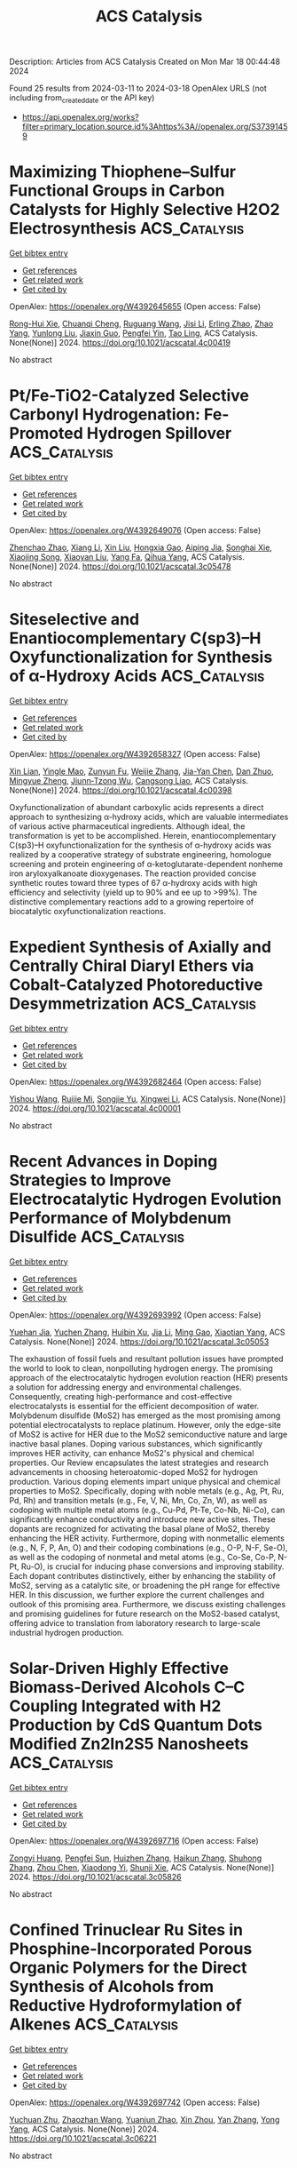 #+TITLE: ACS Catalysis
Description: Articles from ACS Catalysis
Created on Mon Mar 18 00:44:48 2024

Found 25 results from 2024-03-11 to 2024-03-18
OpenAlex URLS (not including from_created_date or the API key)
- [[https://api.openalex.org/works?filter=primary_location.source.id%3Ahttps%3A//openalex.org/S37391459]]

* Maximizing Thiophene–Sulfur Functional Groups in Carbon Catalysts for Highly Selective H2O2 Electrosynthesis  :ACS_Catalysis:
:PROPERTIES:
:UUID: https://openalex.org/W4392645655
:TOPICS: Electrocatalysis for Energy Conversion, Aqueous Zinc-Ion Battery Technology, Fuel Cell Membrane Technology
:PUBLICATION_DATE: 2024-03-11
:END:    
    
[[elisp:(doi-add-bibtex-entry "https://doi.org/10.1021/acscatal.4c00419")][Get bibtex entry]] 

- [[elisp:(progn (xref--push-markers (current-buffer) (point)) (oa--referenced-works "https://openalex.org/W4392645655"))][Get references]]
- [[elisp:(progn (xref--push-markers (current-buffer) (point)) (oa--related-works "https://openalex.org/W4392645655"))][Get related work]]
- [[elisp:(progn (xref--push-markers (current-buffer) (point)) (oa--cited-by-works "https://openalex.org/W4392645655"))][Get cited by]]

OpenAlex: https://openalex.org/W4392645655 (Open access: False)
    
[[https://openalex.org/A5032588552][Rong-Hui Xie]], [[https://openalex.org/A5069312764][Chuanqi Cheng]], [[https://openalex.org/A5040727266][Ruguang Wang]], [[https://openalex.org/A5080694011][Jisi Li]], [[https://openalex.org/A5035642078][Erling Zhao]], [[https://openalex.org/A5024938458][Zhao Yang]], [[https://openalex.org/A5020877890][Yunlong Liu]], [[https://openalex.org/A5063185577][Jiaxin Guo]], [[https://openalex.org/A5034248727][Pengfei Yin]], [[https://openalex.org/A5063986077][Tao Ling]], ACS Catalysis. None(None)] 2024. https://doi.org/10.1021/acscatal.4c00419 
     
No abstract    

    

* Pt/Fe-TiO2-Catalyzed Selective Carbonyl Hydrogenation: Fe-Promoted Hydrogen Spillover  :ACS_Catalysis:
:PROPERTIES:
:UUID: https://openalex.org/W4392649076
:TOPICS: Homogeneous Catalysis with Transition Metals, Catalytic Reduction of Nitro Compounds, Catalytic Conversion of Biomass to Fuels and Chemicals
:PUBLICATION_DATE: 2024-03-11
:END:    
    
[[elisp:(doi-add-bibtex-entry "https://doi.org/10.1021/acscatal.3c05478")][Get bibtex entry]] 

- [[elisp:(progn (xref--push-markers (current-buffer) (point)) (oa--referenced-works "https://openalex.org/W4392649076"))][Get references]]
- [[elisp:(progn (xref--push-markers (current-buffer) (point)) (oa--related-works "https://openalex.org/W4392649076"))][Get related work]]
- [[elisp:(progn (xref--push-markers (current-buffer) (point)) (oa--cited-by-works "https://openalex.org/W4392649076"))][Get cited by]]

OpenAlex: https://openalex.org/W4392649076 (Open access: False)
    
[[https://openalex.org/A5070144089][Zhenchao Zhao]], [[https://openalex.org/A5081640064][Xiang Li]], [[https://openalex.org/A5021687717][Xin Liu]], [[https://openalex.org/A5049629115][Hongxia Gao]], [[https://openalex.org/A5017364023][Aiping Jia]], [[https://openalex.org/A5002873170][Songhai Xie]], [[https://openalex.org/A5000265322][Xiaojing Song]], [[https://openalex.org/A5004349988][Xiaoyan Liu]], [[https://openalex.org/A5016532688][Yang Fa]], [[https://openalex.org/A5004719521][Qihua Yang]], ACS Catalysis. None(None)] 2024. https://doi.org/10.1021/acscatal.3c05478 
     
No abstract    

    

* Siteselective and Enantiocomplementary C(sp3)–H Oxyfunctionalization for Synthesis of α-Hydroxy Acids  :ACS_Catalysis:
:PROPERTIES:
:UUID: https://openalex.org/W4392658327
:TOPICS: Catalytic C-H Amination Reactions, Transition-Metal-Catalyzed C–H Bond Functionalization, Catalytic Oxidation of Alcohols
:PUBLICATION_DATE: 2024-03-11
:END:    
    
[[elisp:(doi-add-bibtex-entry "https://doi.org/10.1021/acscatal.4c00398")][Get bibtex entry]] 

- [[elisp:(progn (xref--push-markers (current-buffer) (point)) (oa--referenced-works "https://openalex.org/W4392658327"))][Get references]]
- [[elisp:(progn (xref--push-markers (current-buffer) (point)) (oa--related-works "https://openalex.org/W4392658327"))][Get related work]]
- [[elisp:(progn (xref--push-markers (current-buffer) (point)) (oa--cited-by-works "https://openalex.org/W4392658327"))][Get cited by]]

OpenAlex: https://openalex.org/W4392658327 (Open access: False)
    
[[https://openalex.org/A5027467469][Xin Lian]], [[https://openalex.org/A5028161422][Yingle Mao]], [[https://openalex.org/A5018206556][Zunyun Fu]], [[https://openalex.org/A5030681379][Weijie Zhang]], [[https://openalex.org/A5058071351][Jia-Yan Chen]], [[https://openalex.org/A5092224606][Dan Zhuo]], [[https://openalex.org/A5075749706][Mingyue Zheng]], [[https://openalex.org/A5064221165][Jiunn‐Tzong Wu]], [[https://openalex.org/A5004928664][Cangsong Liao]], ACS Catalysis. None(None)] 2024. https://doi.org/10.1021/acscatal.4c00398 
     
Oxyfunctionalization of abundant carboxylic acids represents a direct approach to synthesizing α-hydroxy acids, which are valuable intermediates of various active pharmaceutical ingredients. Although ideal, the transformation is yet to be accomplished. Herein, enantiocomplementary C(sp3)–H oxyfunctionalization for the synthesis of α-hydroxy acids was realized by a cooperative strategy of substrate engineering, homologue screening and protein engineering of α-ketoglutarate-dependent nonheme iron aryloxyalkanoate dioxygenases. The reaction provided concise synthetic routes toward three types of 67 α-hydroxy acids with high efficiency and selectivity (yield up to 90% and ee up to >99%). The distinctive complementary reactions add to a growing repertoire of biocatalytic oxyfunctionalization reactions.    

    

* Expedient Synthesis of Axially and Centrally Chiral Diaryl Ethers via Cobalt-Catalyzed Photoreductive Desymmetrization  :ACS_Catalysis:
:PROPERTIES:
:UUID: https://openalex.org/W4392682464
:TOPICS: Atroposelective Synthesis of Axially Chiral Compounds, Chiroptical Spectroscopy in Organic Compound Analysis, Transition-Metal-Catalyzed C–H Bond Functionalization
:PUBLICATION_DATE: 2024-03-12
:END:    
    
[[elisp:(doi-add-bibtex-entry "https://doi.org/10.1021/acscatal.4c00001")][Get bibtex entry]] 

- [[elisp:(progn (xref--push-markers (current-buffer) (point)) (oa--referenced-works "https://openalex.org/W4392682464"))][Get references]]
- [[elisp:(progn (xref--push-markers (current-buffer) (point)) (oa--related-works "https://openalex.org/W4392682464"))][Get related work]]
- [[elisp:(progn (xref--push-markers (current-buffer) (point)) (oa--cited-by-works "https://openalex.org/W4392682464"))][Get cited by]]

OpenAlex: https://openalex.org/W4392682464 (Open access: False)
    
[[https://openalex.org/A5069332742][Yishou Wang]], [[https://openalex.org/A5051272053][Ruijie Mi]], [[https://openalex.org/A5082881031][Songjie Yu]], [[https://openalex.org/A5061667297][Xingwei Li]], ACS Catalysis. None(None)] 2024. https://doi.org/10.1021/acscatal.4c00001 
     
No abstract    

    

* Recent Advances in Doping Strategies to Improve Electrocatalytic Hydrogen Evolution Performance of Molybdenum Disulfide  :ACS_Catalysis:
:PROPERTIES:
:UUID: https://openalex.org/W4392693992
:TOPICS: Electrocatalysis for Energy Conversion, Thin-Film Solar Cell Technology, Aqueous Zinc-Ion Battery Technology
:PUBLICATION_DATE: 2024-03-12
:END:    
    
[[elisp:(doi-add-bibtex-entry "https://doi.org/10.1021/acscatal.3c05053")][Get bibtex entry]] 

- [[elisp:(progn (xref--push-markers (current-buffer) (point)) (oa--referenced-works "https://openalex.org/W4392693992"))][Get references]]
- [[elisp:(progn (xref--push-markers (current-buffer) (point)) (oa--related-works "https://openalex.org/W4392693992"))][Get related work]]
- [[elisp:(progn (xref--push-markers (current-buffer) (point)) (oa--cited-by-works "https://openalex.org/W4392693992"))][Get cited by]]

OpenAlex: https://openalex.org/W4392693992 (Open access: False)
    
[[https://openalex.org/A5069543971][Yuehan Jia]], [[https://openalex.org/A5066097652][Yuchen Zhang]], [[https://openalex.org/A5042441491][Huibin Xu]], [[https://openalex.org/A5033673973][Jia Li]], [[https://openalex.org/A5007232564][Ming Gao]], [[https://openalex.org/A5010431648][Xiaotian Yang]], ACS Catalysis. None(None)] 2024. https://doi.org/10.1021/acscatal.3c05053 
     
The exhaustion of fossil fuels and resultant pollution issues have prompted the world to look to clean, nonpolluting hydrogen energy. The promising approach of the electrocatalytic hydrogen evolution reaction (HER) presents a solution for addressing energy and environmental challenges. Consequently, creating high-performance and cost-effective electrocatalysts is essential for the efficient decomposition of water. Molybdenum disulfide (MoS2) has emerged as the most promising among potential electrocatalysts to replace platinum. However, only the edge-site of MoS2 is active for HER due to the MoS2 semiconductive nature and large inactive basal planes. Doping various substances, which significantly improves HER activity, can enhance MoS2's physical and chemical properties. Our Review encapsulates the latest strategies and research advancements in choosing heteroatomic-doped MoS2 for hydrogen production. Various doping elements impart unique physical and chemical properties to MoS2. Specifically, doping with noble metals (e.g., Ag, Pt, Ru, Pd, Rh) and transition metals (e.g., Fe, V, Ni, Mn, Co, Zn, W), as well as codoping with multiple metal atoms (e.g., Cu-Pd, Pt-Te, Co-Nb, Ni-Co), can significantly enhance conductivity and introduce new active sites. These dopants are recognized for activating the basal plane of MoS2, thereby enhancing the HER activity. Furthermore, doping with nonmetallic elements (e.g., N, F, P, An, O) and their codoping combinations (e.g., O-P, N-F, Se-O), as well as the codoping of nonmetal and metal atoms (e.g., Co-Se, Co-P, N-Pt, Ru-O), is crucial for inducing phase conversions and improving stability. Each dopant contributes distinctively, either by enhancing the stability of MoS2, serving as a catalytic site, or broadening the pH range for effective HER. In this discussion, we further explore the current challenges and outlook of this promising area. Furthermore, we discuss existing challenges and promising guidelines for future research on the MoS2-based catalyst, offering advice to translation from laboratory research to large-scale industrial hydrogen production.    

    

* Solar-Driven Highly Effective Biomass-Derived Alcohols C–C Coupling Integrated with H2 Production by CdS Quantum Dots Modified Zn2In2S5 Nanosheets  :ACS_Catalysis:
:PROPERTIES:
:UUID: https://openalex.org/W4392697716
:TOPICS: Photocatalytic Materials for Solar Energy Conversion, Porous Crystalline Organic Frameworks for Energy and Separation Applications, Formation and Properties of Nanocrystals and Nanostructures
:PUBLICATION_DATE: 2024-03-12
:END:    
    
[[elisp:(doi-add-bibtex-entry "https://doi.org/10.1021/acscatal.3c05826")][Get bibtex entry]] 

- [[elisp:(progn (xref--push-markers (current-buffer) (point)) (oa--referenced-works "https://openalex.org/W4392697716"))][Get references]]
- [[elisp:(progn (xref--push-markers (current-buffer) (point)) (oa--related-works "https://openalex.org/W4392697716"))][Get related work]]
- [[elisp:(progn (xref--push-markers (current-buffer) (point)) (oa--cited-by-works "https://openalex.org/W4392697716"))][Get cited by]]

OpenAlex: https://openalex.org/W4392697716 (Open access: False)
    
[[https://openalex.org/A5090435812][Zongyi Huang]], [[https://openalex.org/A5009066967][Pengfei Sun]], [[https://openalex.org/A5031458979][Huizhen Zhang]], [[https://openalex.org/A5087450865][Haikun Zhang]], [[https://openalex.org/A5063612918][Shuhong Zhang]], [[https://openalex.org/A5045122395][Zhou Chen]], [[https://openalex.org/A5062526485][Xiaodong Yi]], [[https://openalex.org/A5026338239][Shunji Xie]], ACS Catalysis. None(None)] 2024. https://doi.org/10.1021/acscatal.3c05826 
     
No abstract    

    

* Confined Trinuclear Ru Sites in Phosphine-Incorporated Porous Organic Polymers for the Direct Synthesis of Alcohols from Reductive Hydroformylation of Alkenes  :ACS_Catalysis:
:PROPERTIES:
:UUID: https://openalex.org/W4392697742
:TOPICS: Porous Crystalline Organic Frameworks for Energy and Separation Applications, Chemistry and Applications of Metal-Organic Frameworks, Innovations in Organic Synthesis Reactions
:PUBLICATION_DATE: 2024-03-12
:END:    
    
[[elisp:(doi-add-bibtex-entry "https://doi.org/10.1021/acscatal.3c06221")][Get bibtex entry]] 

- [[elisp:(progn (xref--push-markers (current-buffer) (point)) (oa--referenced-works "https://openalex.org/W4392697742"))][Get references]]
- [[elisp:(progn (xref--push-markers (current-buffer) (point)) (oa--related-works "https://openalex.org/W4392697742"))][Get related work]]
- [[elisp:(progn (xref--push-markers (current-buffer) (point)) (oa--cited-by-works "https://openalex.org/W4392697742"))][Get cited by]]

OpenAlex: https://openalex.org/W4392697742 (Open access: False)
    
[[https://openalex.org/A5014698881][Yuchuan Zhu]], [[https://openalex.org/A5078319852][Zhaozhan Wang]], [[https://openalex.org/A5066239611][Yuanjun Zhao]], [[https://openalex.org/A5001744159][Xin Zhou]], [[https://openalex.org/A5046692026][Yan Zhang]], [[https://openalex.org/A5000648383][Yong Yang]], ACS Catalysis. None(None)] 2024. https://doi.org/10.1021/acscatal.3c06221 
     
No abstract    

    

* Kinetics of Redox Half-Cycles on Bi2O3 for the Selective Catalytic Combustion of Hydrogen  :ACS_Catalysis:
:PROPERTIES:
:UUID: https://openalex.org/W4392697744
:TOPICS: Catalytic Nanomaterials, Catalytic Dehydrogenation of Light Alkanes, Kinetic Analysis of Thermal Processes in Materials
:PUBLICATION_DATE: 2024-03-12
:END:    
    
[[elisp:(doi-add-bibtex-entry "https://doi.org/10.1021/acscatal.3c05585")][Get bibtex entry]] 

- [[elisp:(progn (xref--push-markers (current-buffer) (point)) (oa--referenced-works "https://openalex.org/W4392697744"))][Get references]]
- [[elisp:(progn (xref--push-markers (current-buffer) (point)) (oa--related-works "https://openalex.org/W4392697744"))][Get related work]]
- [[elisp:(progn (xref--push-markers (current-buffer) (point)) (oa--cited-by-works "https://openalex.org/W4392697744"))][Get cited by]]

OpenAlex: https://openalex.org/W4392697744 (Open access: False)
    
[[https://openalex.org/A5025021152][Mark Jacob]], [[https://openalex.org/A5014100196][Huy Hoàng Nguyễn]], [[https://openalex.org/A5010884148][Matthew Neurock]], [[https://openalex.org/A5019481513][Aditya Bhan]], ACS Catalysis. None(None)] 2024. https://doi.org/10.1021/acscatal.3c05585 
     
No abstract    

    

* Temporal Resolution of Activity-Related Solvation Dynamics in the TIM Barrel Enzyme Murine Adenosine Deaminase  :ACS_Catalysis:
:PROPERTIES:
:UUID: https://openalex.org/W4392701608
:TOPICS: Structure and Function of G Protein-Coupled Receptors, Molecular Physiology of Purinergic Signalling, Protein Structure Prediction and Analysis
:PUBLICATION_DATE: 2024-03-12
:END:    
    
[[elisp:(doi-add-bibtex-entry "https://doi.org/10.1021/acscatal.3c02687")][Get bibtex entry]] 

- [[elisp:(progn (xref--push-markers (current-buffer) (point)) (oa--referenced-works "https://openalex.org/W4392701608"))][Get references]]
- [[elisp:(progn (xref--push-markers (current-buffer) (point)) (oa--related-works "https://openalex.org/W4392701608"))][Get related work]]
- [[elisp:(progn (xref--push-markers (current-buffer) (point)) (oa--cited-by-works "https://openalex.org/W4392701608"))][Get cited by]]

OpenAlex: https://openalex.org/W4392701608 (Open access: False)
    
[[https://openalex.org/A5073092786][Shuaihua Gao]], [[https://openalex.org/A5017455013][Xin Wu]], [[https://openalex.org/A5071928865][Wenju Zhang]], [[https://openalex.org/A5018223254][Thomas Richardson]], [[https://openalex.org/A5029064345][Samuel L. Barrow]], [[https://openalex.org/A5094126167][Christian A. Thompson-Kucera]], [[https://openalex.org/A5025340342][Anthony T. Iavarone]], [[https://openalex.org/A5066409965][Judith P. Klinman]], ACS Catalysis. None(None)] 2024. https://doi.org/10.1021/acscatal.3c02687 
     
No abstract    

    

* Genome Mining for New Enzyme Chemistry  :ACS_Catalysis:
:PROPERTIES:
:UUID: https://openalex.org/W4392701824
:TOPICS: Metabolic Engineering and Synthetic Biology, Ribosome Structure and Translation Mechanisms, Enzyme Immobilization Techniques
:PUBLICATION_DATE: 2024-03-12
:END:    
    
[[elisp:(doi-add-bibtex-entry "https://doi.org/10.1021/acscatal.3c06322")][Get bibtex entry]] 

- [[elisp:(progn (xref--push-markers (current-buffer) (point)) (oa--referenced-works "https://openalex.org/W4392701824"))][Get references]]
- [[elisp:(progn (xref--push-markers (current-buffer) (point)) (oa--related-works "https://openalex.org/W4392701824"))][Get related work]]
- [[elisp:(progn (xref--push-markers (current-buffer) (point)) (oa--cited-by-works "https://openalex.org/W4392701824"))][Get cited by]]

OpenAlex: https://openalex.org/W4392701824 (Open access: True)
    
[[https://openalex.org/A5039360167][Dinh Thanh Nguyen]], [[https://openalex.org/A5020004066][Douglas A. Mitchell]], [[https://openalex.org/A5067523147][Wilfred A. van der Donk]], ACS Catalysis. None(None)] 2024. https://doi.org/10.1021/acscatal.3c06322  ([[https://pubs.acs.org/doi/pdf/10.1021/acscatal.3c06322][pdf]])
     
No abstract    

    

* Unraveling the Oxygen Vacancy Site Mechanism of a Self-Assembly Hybrid Catalyst for Efficient Alkaline Water Oxidation  :ACS_Catalysis:
:PROPERTIES:
:UUID: https://openalex.org/W4392704093
:TOPICS: Electrocatalysis for Energy Conversion, Catalytic Nanomaterials, Solid Oxide Fuel Cells
:PUBLICATION_DATE: 2024-03-12
:END:    
    
[[elisp:(doi-add-bibtex-entry "https://doi.org/10.1021/acscatal.3c05789")][Get bibtex entry]] 

- [[elisp:(progn (xref--push-markers (current-buffer) (point)) (oa--referenced-works "https://openalex.org/W4392704093"))][Get references]]
- [[elisp:(progn (xref--push-markers (current-buffer) (point)) (oa--related-works "https://openalex.org/W4392704093"))][Get related work]]
- [[elisp:(progn (xref--push-markers (current-buffer) (point)) (oa--cited-by-works "https://openalex.org/W4392704093"))][Get cited by]]

OpenAlex: https://openalex.org/W4392704093 (Open access: False)
    
[[https://openalex.org/A5028354405][Xinshui Lei]], [[https://openalex.org/A5062987221][Jiang Chang]], [[https://openalex.org/A5052904254][Qingjun Han]], [[https://openalex.org/A5087609640][Xiao‐Xin Zhang]], [[https://openalex.org/A5023119885][Kai Zhao]], [[https://openalex.org/A5060681396][Ning Yan]], [[https://openalex.org/A5009656214][Haoxu Guo]], [[https://openalex.org/A5035223262][Bing Tang]], [[https://openalex.org/A5085794085][Yifan Li]], [[https://openalex.org/A5063995082][Yi Cui]], [[https://openalex.org/A5083866862][Shuhui Yu]], [[https://openalex.org/A5015670282][Jianhui Li]], [[https://openalex.org/A5040238316][Yanping Sun]], ACS Catalysis. None(None)] 2024. https://doi.org/10.1021/acscatal.3c05789 
     
No abstract    

    

* Highly Active and Sulfur-Tolerant Ruthenium Phosphide Catalyst for Efficient Reductive Amination of Carbonyl Compounds  :ACS_Catalysis:
:PROPERTIES:
:UUID: https://openalex.org/W4392710185
:TOPICS: Homogeneous Catalysis with Transition Metals, Catalytic Reduction of Nitro Compounds, Innovations in Organic Synthesis Reactions
:PUBLICATION_DATE: 2024-03-12
:END:    
    
[[elisp:(doi-add-bibtex-entry "https://doi.org/10.1021/acscatal.3c06179")][Get bibtex entry]] 

- [[elisp:(progn (xref--push-markers (current-buffer) (point)) (oa--referenced-works "https://openalex.org/W4392710185"))][Get references]]
- [[elisp:(progn (xref--push-markers (current-buffer) (point)) (oa--related-works "https://openalex.org/W4392710185"))][Get related work]]
- [[elisp:(progn (xref--push-markers (current-buffer) (point)) (oa--cited-by-works "https://openalex.org/W4392710185"))][Get cited by]]

OpenAlex: https://openalex.org/W4392710185 (Open access: False)
    
[[https://openalex.org/A5063444310][Hiroya Ishikawa]], [[https://openalex.org/A5081649730][Sho Yamaguchi]], [[https://openalex.org/A5068048324][Tomoo Mizugaki]], [[https://openalex.org/A5064171498][Takato Mitsudome]], ACS Catalysis. None(None)] 2024. https://doi.org/10.1021/acscatal.3c06179 
     
No abstract    

    

* Electrocatalytic Hydrogenation of Furfural with Improved Activity and Selectivity at the Surface of Structured Copper Electrodes  :ACS_Catalysis:
:PROPERTIES:
:UUID: https://openalex.org/W4392710286
:TOPICS: Catalytic Conversion of Biomass to Fuels and Chemicals, Desulfurization Technologies for Fuels, Electrocatalysis for Energy Conversion
:PUBLICATION_DATE: 2024-03-11
:END:    
    
[[elisp:(doi-add-bibtex-entry "https://doi.org/10.1021/acscatal.3c05691")][Get bibtex entry]] 

- [[elisp:(progn (xref--push-markers (current-buffer) (point)) (oa--referenced-works "https://openalex.org/W4392710286"))][Get references]]
- [[elisp:(progn (xref--push-markers (current-buffer) (point)) (oa--related-works "https://openalex.org/W4392710286"))][Get related work]]
- [[elisp:(progn (xref--push-markers (current-buffer) (point)) (oa--cited-by-works "https://openalex.org/W4392710286"))][Get cited by]]

OpenAlex: https://openalex.org/W4392710286 (Open access: False)
    
[[https://openalex.org/A5093295428][Clément Spadetto]], [[https://openalex.org/A5016215045][Cyril Hachemi]], [[https://openalex.org/A5093295429][Maxime Nouaille-Degorce]], [[https://openalex.org/A5093295430][Loïc Pendu]], [[https://openalex.org/A5093295431][Lou Bossert]], [[https://openalex.org/A5080012269][Robert H. Temperton]], [[https://openalex.org/A5051598053][Andrey Shavorskiy]], [[https://openalex.org/A5014591915][L. Cardenas]], [[https://openalex.org/A5038868245][Mathieu S. Prévot]], ACS Catalysis. None(None)] 2024. https://doi.org/10.1021/acscatal.3c05691 
     
No abstract    

    

* Silylarylation of Alkenes via meta-Selective C–H Activation of Arenes under Ruthenium/Iron Cooperative Catalysis: Mechanistic Insights from Combined Experimental and Computational Studies  :ACS_Catalysis:
:PROPERTIES:
:UUID: https://openalex.org/W4392710750
:TOPICS: Transition-Metal-Catalyzed C–H Bond Functionalization, Transition Metal-Catalyzed Cross-Coupling Reactions, Transition-Metal-Catalyzed Sulfur Chemistry
:PUBLICATION_DATE: 2024-03-12
:END:    
    
[[elisp:(doi-add-bibtex-entry "https://doi.org/10.1021/acscatal.4c00034")][Get bibtex entry]] 

- [[elisp:(progn (xref--push-markers (current-buffer) (point)) (oa--referenced-works "https://openalex.org/W4392710750"))][Get references]]
- [[elisp:(progn (xref--push-markers (current-buffer) (point)) (oa--related-works "https://openalex.org/W4392710750"))][Get related work]]
- [[elisp:(progn (xref--push-markers (current-buffer) (point)) (oa--cited-by-works "https://openalex.org/W4392710750"))][Get cited by]]

OpenAlex: https://openalex.org/W4392710750 (Open access: False)
    
[[https://openalex.org/A5085427623][Sukanya Neogi]], [[https://openalex.org/A5071160929][Sourav Bhunya]], [[https://openalex.org/A5064879796][Asim Kumar Ghosh]], [[https://openalex.org/A5068681964][Biswajit Sarkar]], [[https://openalex.org/A5053449233][Lisa Roy]], [[https://openalex.org/A5074084285][Alakananda Hajra]], ACS Catalysis. None(None)] 2024. https://doi.org/10.1021/acscatal.4c00034 
     
No abstract    

    

* Regulating the H2O2 Photosynthetic Activity of Covalent Organic Frameworks through Linkage Orientation  :ACS_Catalysis:
:PROPERTIES:
:UUID: https://openalex.org/W4392740340
:TOPICS: Porous Crystalline Organic Frameworks for Energy and Separation Applications, Photocatalytic Materials for Solar Energy Conversion, Chemistry and Applications of Metal-Organic Frameworks
:PUBLICATION_DATE: 2024-03-13
:END:    
    
[[elisp:(doi-add-bibtex-entry "https://doi.org/10.1021/acscatal.4c00278")][Get bibtex entry]] 

- [[elisp:(progn (xref--push-markers (current-buffer) (point)) (oa--referenced-works "https://openalex.org/W4392740340"))][Get references]]
- [[elisp:(progn (xref--push-markers (current-buffer) (point)) (oa--related-works "https://openalex.org/W4392740340"))][Get related work]]
- [[elisp:(progn (xref--push-markers (current-buffer) (point)) (oa--cited-by-works "https://openalex.org/W4392740340"))][Get cited by]]

OpenAlex: https://openalex.org/W4392740340 (Open access: False)
    
[[https://openalex.org/A5000627937][Jie-Yu Yue]], [[https://openalex.org/A5073547618][Li-Ping Song]], [[https://openalex.org/A5055702535][Zi-Xian Pan]], [[https://openalex.org/A5058775682][Peng Yang]], [[https://openalex.org/A5057298404][Yu Ma]], [[https://openalex.org/A5069765087][Qing Xu]], [[https://openalex.org/A5039028486][Bo Tang]], ACS Catalysis. None(None)] 2024. https://doi.org/10.1021/acscatal.4c00278 
     
No abstract    

    

* Functionally Diverse Peroxygenases by AlphaFold2, Design, and Signal Peptide Shuffling  :ACS_Catalysis:
:PROPERTIES:
:UUID: https://openalex.org/W4392744707
:TOPICS: Peptide Synthesis and Drug Discovery, Click Chemistry in Chemical Biology and Drug Development, Catalytic C-H Amination Reactions
:PUBLICATION_DATE: 2024-03-13
:END:    
    
[[elisp:(doi-add-bibtex-entry "https://doi.org/10.1021/acscatal.4c00883")][Get bibtex entry]] 

- [[elisp:(progn (xref--push-markers (current-buffer) (point)) (oa--referenced-works "https://openalex.org/W4392744707"))][Get references]]
- [[elisp:(progn (xref--push-markers (current-buffer) (point)) (oa--related-works "https://openalex.org/W4392744707"))][Get related work]]
- [[elisp:(progn (xref--push-markers (current-buffer) (point)) (oa--cited-by-works "https://openalex.org/W4392744707"))][Get cited by]]

OpenAlex: https://openalex.org/W4392744707 (Open access: True)
    
[[https://openalex.org/A5016046716][Judith Münch]], [[https://openalex.org/A5003806183][N.L. Dietz]], [[https://openalex.org/A5051383623][S. Barber-Zucker]], [[https://openalex.org/A5060641800][F. Seifert]], [[https://openalex.org/A5024650210][Susanne Matschi]], [[https://openalex.org/A5031295609][Pascal Püllmann]], [[https://openalex.org/A5031768744][Sarel J. Fleishman]], [[https://openalex.org/A5047498775][Martin J. Weissenborn]], ACS Catalysis. None(None)] 2024. https://doi.org/10.1021/acscatal.4c00883  ([[https://pubs.acs.org/doi/pdf/10.1021/acscatal.4c00883][pdf]])
     
Unspecific peroxygenases (UPOs) are fungal enzymes that attract significant attention for their ability to perform versatile oxyfunctionalization reactions using H2O2. Unlike other oxygenases, UPOs do not require additional reductive equivalents or electron transfer chains that complicate basic and applied research. Nevertheless, UPOs generally exhibit low to no heterologous production levels and only four UPO structures have been determined to date by crystallography limiting their usefulness and obstructing research. To overcome this bottleneck, we implemented a workflow that applies PROSS stability design to AlphaFold2 model structures of 10 unique and diverse UPOs followed by a signal peptide shuffling to enable heterologous production. Nine UPOs were functionally produced in Pichia pastoris, including the recalcitrant CciUPO and three UPOs derived from oomycetes─the first nonfungal UPOs to be experimentally characterized. We conclude that the high accuracy and reliability of new modeling and design workflows dramatically expand the pool of enzymes for basic and applied research.    

    

* Transition State Analysis of Key Steps in Dual Photoredox-Cobalt-Catalyzed Elimination of Alkyl Bromides  :ACS_Catalysis:
:PROPERTIES:
:UUID: https://openalex.org/W4392746939
:TOPICS: Applications of Photoredox Catalysis in Organic Synthesis, Transition-Metal-Catalyzed C–H Bond Functionalization, Transition-Metal-Catalyzed Sulfur Chemistry
:PUBLICATION_DATE: 2024-03-13
:END:    
    
[[elisp:(doi-add-bibtex-entry "https://doi.org/10.1021/acscatal.3c06324")][Get bibtex entry]] 

- [[elisp:(progn (xref--push-markers (current-buffer) (point)) (oa--referenced-works "https://openalex.org/W4392746939"))][Get references]]
- [[elisp:(progn (xref--push-markers (current-buffer) (point)) (oa--related-works "https://openalex.org/W4392746939"))][Get related work]]
- [[elisp:(progn (xref--push-markers (current-buffer) (point)) (oa--cited-by-works "https://openalex.org/W4392746939"))][Get cited by]]

OpenAlex: https://openalex.org/W4392746939 (Open access: False)
    
[[https://openalex.org/A5060141239][Victor O. Nyagilo]], [[https://openalex.org/A5036926461][Sharath Chandra Mallojjala]], [[https://openalex.org/A5014969589][Jennifer S. Hirschi]], ACS Catalysis. None(None)] 2024. https://doi.org/10.1021/acscatal.3c06324 
     
No abstract    

    

* Insights on the Mechanism of Surface-Catalyzed Oxidative Nitrogen Fixation Based on Liquid-Phase Bubble Pin-Plate Discharge  :ACS_Catalysis:
:PROPERTIES:
:UUID: https://openalex.org/W4392748786
:TOPICS: Ammonia Synthesis and Electrocatalysis, Catalytic Nanomaterials, Applications of Plasma in Medicine and Biology
:PUBLICATION_DATE: 2024-03-13
:END:    
    
[[elisp:(doi-add-bibtex-entry "https://doi.org/10.1021/acscatal.3c05317")][Get bibtex entry]] 

- [[elisp:(progn (xref--push-markers (current-buffer) (point)) (oa--referenced-works "https://openalex.org/W4392748786"))][Get references]]
- [[elisp:(progn (xref--push-markers (current-buffer) (point)) (oa--related-works "https://openalex.org/W4392748786"))][Get related work]]
- [[elisp:(progn (xref--push-markers (current-buffer) (point)) (oa--cited-by-works "https://openalex.org/W4392748786"))][Get cited by]]

OpenAlex: https://openalex.org/W4392748786 (Open access: False)
    
[[https://openalex.org/A5034978471][Qingchuan Wang]], [[https://openalex.org/A5044756293][Limin Liu]], [[https://openalex.org/A5027123895][Guoxin Gao]], [[https://openalex.org/A5034409858][Yuzhi Chen]], [[https://openalex.org/A5061916141][Yuxin Ouyang]], [[https://openalex.org/A5057387819][Dongyang Zhang]], [[https://openalex.org/A5013121247][Yaqiong Su]], [[https://openalex.org/A5065434610][Shujiang Ding]], ACS Catalysis. None(None)] 2024. https://doi.org/10.1021/acscatal.3c05317 
     
No abstract    

    

* Self-Sustainable Lattice Strains of Morphology-Tuned Nanowires in Electrocatalysis  :ACS_Catalysis:
:PROPERTIES:
:UUID: https://openalex.org/W4392748981
:TOPICS: Electrocatalysis for Energy Conversion, Aqueous Zinc-Ion Battery Technology, Memristive Devices for Neuromorphic Computing
:PUBLICATION_DATE: 2024-03-13
:END:    
    
[[elisp:(doi-add-bibtex-entry "https://doi.org/10.1021/acscatal.4c00451")][Get bibtex entry]] 

- [[elisp:(progn (xref--push-markers (current-buffer) (point)) (oa--referenced-works "https://openalex.org/W4392748981"))][Get references]]
- [[elisp:(progn (xref--push-markers (current-buffer) (point)) (oa--related-works "https://openalex.org/W4392748981"))][Get related work]]
- [[elisp:(progn (xref--push-markers (current-buffer) (point)) (oa--cited-by-works "https://openalex.org/W4392748981"))][Get cited by]]

OpenAlex: https://openalex.org/W4392748981 (Open access: False)
    
[[https://openalex.org/A5040312379][Zhi Hui Kong]], [[https://openalex.org/A5037531970][Zhi Peng Wu]], [[https://openalex.org/A5072369960][Yazan Maswadeh]], [[https://openalex.org/A5051985195][Gang Yu]], [[https://openalex.org/A5044066157][Jorge Vargas]], [[https://openalex.org/A5066257937][Dominic Caracciolo]], [[https://openalex.org/A5089608210][Valeri Petkov]], [[https://openalex.org/A5005592293][Shuang‐Quan Zang]], [[https://openalex.org/A5065723594][Tao Li]], [[https://openalex.org/A5042902756][Shuangyin Wang]], [[https://openalex.org/A5026877218][Chuan‐Jian Zhong]], ACS Catalysis. None(None)] 2024. https://doi.org/10.1021/acscatal.4c00451 
     
No abstract    

    

* Hydroxylamine Umpolung in Copper-Catalyzed Cross-Coupling Reactions to Synthesize N-Arylhydroxylamine Derivatives  :ACS_Catalysis:
:PROPERTIES:
:UUID: https://openalex.org/W4392749973
:TOPICS: Transition Metal-Catalyzed Cross-Coupling Reactions, Transition-Metal-Catalyzed C–H Bond Functionalization, Catalytic Oxidation of Alcohols
:PUBLICATION_DATE: 2024-03-13
:END:    
    
[[elisp:(doi-add-bibtex-entry "https://doi.org/10.1021/acscatal.3c06020")][Get bibtex entry]] 

- [[elisp:(progn (xref--push-markers (current-buffer) (point)) (oa--referenced-works "https://openalex.org/W4392749973"))][Get references]]
- [[elisp:(progn (xref--push-markers (current-buffer) (point)) (oa--related-works "https://openalex.org/W4392749973"))][Get related work]]
- [[elisp:(progn (xref--push-markers (current-buffer) (point)) (oa--cited-by-works "https://openalex.org/W4392749973"))][Get cited by]]

OpenAlex: https://openalex.org/W4392749973 (Open access: False)
    
[[https://openalex.org/A5045964965][Gary Mathieu]], [[https://openalex.org/A5073365496][Emna Azek]], [[https://openalex.org/A5048847098][Calvine Lai]], [[https://openalex.org/A5053654843][H. Lebel]], ACS Catalysis. None(None)] 2024. https://doi.org/10.1021/acscatal.3c06020 
     
No abstract    

    

* De Novo Multienzyme Synthetic Pathways for Lactic Acid Production  :ACS_Catalysis:
:PROPERTIES:
:UUID: https://openalex.org/W4392750096
:TOPICS: Metabolic Engineering and Synthetic Biology, Enzyme Immobilization Techniques, Biodegradable Polymers as Biomaterials and Packaging
:PUBLICATION_DATE: 2024-03-13
:END:    
    
[[elisp:(doi-add-bibtex-entry "https://doi.org/10.1021/acscatal.3c05489")][Get bibtex entry]] 

- [[elisp:(progn (xref--push-markers (current-buffer) (point)) (oa--referenced-works "https://openalex.org/W4392750096"))][Get references]]
- [[elisp:(progn (xref--push-markers (current-buffer) (point)) (oa--related-works "https://openalex.org/W4392750096"))][Get related work]]
- [[elisp:(progn (xref--push-markers (current-buffer) (point)) (oa--cited-by-works "https://openalex.org/W4392750096"))][Get cited by]]

OpenAlex: https://openalex.org/W4392750096 (Open access: False)
    
[[https://openalex.org/A5057901783][Xu-Wei Ding]], [[https://openalex.org/A5024602154][Jian Rong]], [[https://openalex.org/A5055551515][Zheng-fan Pan]], [[https://openalex.org/A5056908653][Xin-Xin Zhu]], [[https://openalex.org/A5019755810][Zhenqi Zhu]], [[https://openalex.org/A5014708668][Qi Chen]], [[https://openalex.org/A5004911841][Zhi Jun Zhang]], [[https://openalex.org/A5068659985][Jian‐He Xu]], [[https://openalex.org/A5086696782][Chun-Xiu Li]], [[https://openalex.org/A5026230284][Gao‐Wei Zheng]], ACS Catalysis. None(None)] 2024. https://doi.org/10.1021/acscatal.3c05489 
     
No abstract    

    

* Assessing the Catalytic Role of Native Glucagon Amyloid Fibrils  :ACS_Catalysis:
:PROPERTIES:
:UUID: https://openalex.org/W4392751169
:TOPICS: Mechanisms of Alzheimer's Disease, Chemical Glycobiology and Therapeutic Applications, Protein Structure Prediction and Analysis
:PUBLICATION_DATE: 2024-03-13
:END:    
    
[[elisp:(doi-add-bibtex-entry "https://doi.org/10.1021/acscatal.4c00452")][Get bibtex entry]] 

- [[elisp:(progn (xref--push-markers (current-buffer) (point)) (oa--referenced-works "https://openalex.org/W4392751169"))][Get references]]
- [[elisp:(progn (xref--push-markers (current-buffer) (point)) (oa--related-works "https://openalex.org/W4392751169"))][Get related work]]
- [[elisp:(progn (xref--push-markers (current-buffer) (point)) (oa--cited-by-works "https://openalex.org/W4392751169"))][Get cited by]]

OpenAlex: https://openalex.org/W4392751169 (Open access: False)
    
[[https://openalex.org/A5010387708][Ashim Nandi]], [[https://openalex.org/A5001140607][Aoxuan Zhang]], [[https://openalex.org/A5034937079][Elad Arad]], [[https://openalex.org/A5037130972][Raz Jelinek]], [[https://openalex.org/A5088665303][Arieh Warshel]], ACS Catalysis. None(None)] 2024. https://doi.org/10.1021/acscatal.4c00452 
     
No abstract    

    

* Generation of Lattice Strain in CdS Promotes Photocatalytic Reduction of CO2  :ACS_Catalysis:
:PROPERTIES:
:UUID: https://openalex.org/W4392760834
:TOPICS: Photocatalytic Materials for Solar Energy Conversion, Formation and Properties of Nanocrystals and Nanostructures, Applications of Quantum Dots in Nanotechnology
:PUBLICATION_DATE: 2024-03-12
:END:    
    
[[elisp:(doi-add-bibtex-entry "https://doi.org/10.1021/acscatal.4c00016")][Get bibtex entry]] 

- [[elisp:(progn (xref--push-markers (current-buffer) (point)) (oa--referenced-works "https://openalex.org/W4392760834"))][Get references]]
- [[elisp:(progn (xref--push-markers (current-buffer) (point)) (oa--related-works "https://openalex.org/W4392760834"))][Get related work]]
- [[elisp:(progn (xref--push-markers (current-buffer) (point)) (oa--cited-by-works "https://openalex.org/W4392760834"))][Get cited by]]

OpenAlex: https://openalex.org/W4392760834 (Open access: False)
    
[[https://openalex.org/A5081647697][Xiaoyu Liang]], [[https://openalex.org/A5090773384][Xinkui Wang]], [[https://openalex.org/A5035441171][Xinxin Zhang]], [[https://openalex.org/A5005270480][Sisi Lin]], [[https://openalex.org/A5054025314][Min Ji]], [[https://openalex.org/A5051105963][Qinggang Liu]], [[https://openalex.org/A5038241246][Min Wang]], ACS Catalysis. None(None)] 2024. https://doi.org/10.1021/acscatal.4c00016 
     
The key to photocatalysis lies in the efficient separation and migration of photogenerated carriers to the surface for participation in the reaction. However, the recombination of electrons and holes is a major hindrance that reduces the photocatalysis activity. Herein, we developed a method to introduce lattice strain by regulating the crystallinity of the material, thus resulting in an intensive polarization internal electric field, which can promote the separation process of electrons and holes and improve the efficiency of photocatalysis. The degree of strain can be controlled by the solvothermal temperature. Compared with CdS-160 °C, CdS-100 °C with a larger lattice strain degree and internal electric field contributed to a 7-fold enhanced photocatalytic CO evolution from CO2; in addition, the CO/H2 ratio was also increased by 4 times. This study reports the important effects of lattice strain and internal electric field on photogenerated carrier separation and migration, providing valuable insights for designing efficient photocatalysts.    

    

* Heterogeneous Iridium-Catalyzed Carbene N–H Bond Insertion with α-Alkyl Diazo Esters  :ACS_Catalysis:
:PROPERTIES:
:UUID: https://openalex.org/W4392761569
:TOPICS: Catalytic Carbene Chemistry in Organic Synthesis, Homogeneous Catalysis with Transition Metals, Transition-Metal-Catalyzed C–H Bond Functionalization
:PUBLICATION_DATE: 2024-03-13
:END:    
    
[[elisp:(doi-add-bibtex-entry "https://doi.org/10.1021/acscatal.3c05635")][Get bibtex entry]] 

- [[elisp:(progn (xref--push-markers (current-buffer) (point)) (oa--referenced-works "https://openalex.org/W4392761569"))][Get references]]
- [[elisp:(progn (xref--push-markers (current-buffer) (point)) (oa--related-works "https://openalex.org/W4392761569"))][Get related work]]
- [[elisp:(progn (xref--push-markers (current-buffer) (point)) (oa--cited-by-works "https://openalex.org/W4392761569"))][Get cited by]]

OpenAlex: https://openalex.org/W4392761569 (Open access: False)
    
[[https://openalex.org/A5065766432][Ping Guo]], [[https://openalex.org/A5086339613][Yan Chen]], [[https://openalex.org/A5031755414][Tao Lei]], [[https://openalex.org/A5054312835][Shufang Ji]], [[https://openalex.org/A5045743944][Ruixue Zhang]], [[https://openalex.org/A5035786530][Zedong Zhang]], [[https://openalex.org/A5075169323][Xiao Liang]], [[https://openalex.org/A5042841794][Dingsheng Wang]], [[https://openalex.org/A5038102627][Yadong Li]], [[https://openalex.org/A5077388081][Jie Zhao]], ACS Catalysis. None(None)] 2024. https://doi.org/10.1021/acscatal.3c05635 
     
A heterogeneous iridium single-atom site catalyst (Ir-SA) was synthesized and investigated in catalyzing the carbene insertion reaction with challenging α-alkyl diazo ester substrates. With only 0.23 mol % catalyst loading, our Ir-SA demonstrated remarkable performance in heterogeneous carbene N–H bond insertion reactions involving various (hetero) aryl amines coupled with α-alkyl diazo esters. Notably, in the case of using a chiral diamino substrate with two reactive sites, Ir-SA exhibited high selectivity toward single carbene N–H insertion, leading to the generation of a class of unsymmetric chiral diamino ligands. Further mechanism study revealed that the lower activation barrier associated with the single N–H bond insertion step, as compared to either β-hydride elimination or downstream dual N–H bond insertion, accounted for the remarkable selectivity observed in this carbene insertion reaction catalyzed by Ir-SA.    

    

* Data Science Guided Multiobjective Optimization of a Stereoconvergent Nickel-Catalyzed Reduction of Enol Tosylates to Access Trisubstituted Alkenes  :ACS_Catalysis:
:PROPERTIES:
:UUID: https://openalex.org/W4392778422
:TOPICS: Peptide Synthesis and Drug Discovery, Porous Crystalline Organic Frameworks for Energy and Separation Applications, Aggregation-Induced Emission in Fluorescent Materials
:PUBLICATION_DATE: 2024-03-13
:END:    
    
[[elisp:(doi-add-bibtex-entry "https://doi.org/10.1021/acscatal.4c00650")][Get bibtex entry]] 

- [[elisp:(progn (xref--push-markers (current-buffer) (point)) (oa--referenced-works "https://openalex.org/W4392778422"))][Get references]]
- [[elisp:(progn (xref--push-markers (current-buffer) (point)) (oa--related-works "https://openalex.org/W4392778422"))][Get related work]]
- [[elisp:(progn (xref--push-markers (current-buffer) (point)) (oa--cited-by-works "https://openalex.org/W4392778422"))][Get cited by]]

OpenAlex: https://openalex.org/W4392778422 (Open access: False)
    
[[https://openalex.org/A5094145064][Natalie P. Romer]], [[https://openalex.org/A5035229447][Dong‐Joo Min]], [[https://openalex.org/A5073790823][Jason Y. Wang]], [[https://openalex.org/A5008988198][R. C. Walroth]], [[https://openalex.org/A5079382262][Kyle A. Mack]], [[https://openalex.org/A5058605673][Lauren E. Sirois]], [[https://openalex.org/A5070408514][Francis Gosselin]], [[https://openalex.org/A5007033462][Daniel Zell]], [[https://openalex.org/A5077633918][Abigail G. Doyle]], [[https://openalex.org/A5005862481][Matthew S. Sigman]], ACS Catalysis. None(None)] 2024. https://doi.org/10.1021/acscatal.4c00650 
     
No abstract    

    
